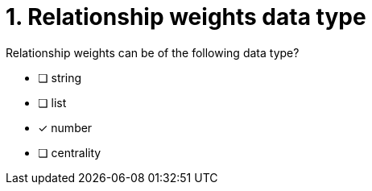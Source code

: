 [.question]
= 1. Relationship weights data type

Relationship weights can be of the following data type?

* [ ] string
* [ ] list
* [x] number
* [ ] centrality
